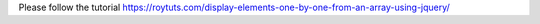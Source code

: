 Please follow the tutorial https://roytuts.com/display-elements-one-by-one-from-an-array-using-jquery/
